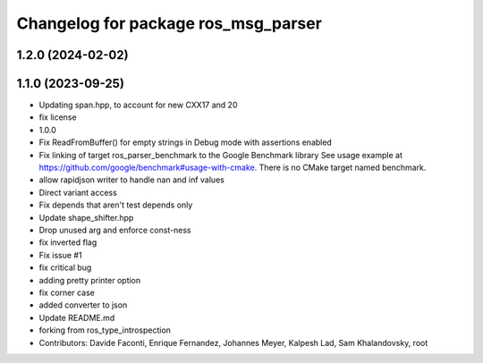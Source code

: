 ^^^^^^^^^^^^^^^^^^^^^^^^^^^^^^^^^^^^
Changelog for package ros_msg_parser
^^^^^^^^^^^^^^^^^^^^^^^^^^^^^^^^^^^^

1.2.0 (2024-02-02)
------------------

1.1.0 (2023-09-25)
------------------
* Updating span.hpp, to account for new CXX17 and 20
* fix license
* 1.0.0
* Fix ReadFromBuffer() for empty strings in Debug mode with assertions enabled
* Fix linking of target ros_parser_benchmark to the Google Benchmark library
  See usage example at https://github.com/google/benchmark#usage-with-cmake.
  There is no CMake target named benchmark.
* allow rapidjson writer to handle nan and inf values
* Direct variant access
* Fix depends that aren't test depends only
* Update shape_shifter.hpp
* Drop unused arg and enforce const-ness
* fix inverted flag
* Fix issue #1
* fix critical bug
* adding pretty printer option
* fix corner case
* added converter to json
* Update README.md
* forking from ros_type_introspection
* Contributors: Davide Faconti, Enrique Fernandez, Johannes Meyer, Kalpesh Lad, Sam Khalandovsky, root
